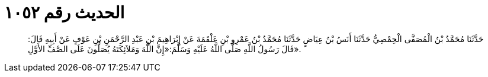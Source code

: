 
= الحديث رقم ١٠٥٢

[quote.hadith]
حَدَّثَنَا مُحَمَّدُ بْنُ الْمُصَفَّى الْحِمْصِيُّ حَدَّثَنَا أَنَسُ بْنُ عِيَاضٍ حَدَّثَنَا مُحَمَّدُ بْنُ عَمْرِو بْنِ عَلْقَمَةَ عَنْ إِبْرَاهِيمَ بْنِ عَبْدِ الرَّحْمَنِ بْنِ عَوْفٍ عَنْ أَبِيهِ قَالَ: قَالَ رَسُولُ اللَّهِ صَلَّى اللَّهُ عَلَيْهِ وَسَلَّمَ:«إِنَّ اللَّهَ وَمَلاَئِكَتَهُ يُصَلُّونَ عَلَى الصَّفِّ الأَوَّلِ».